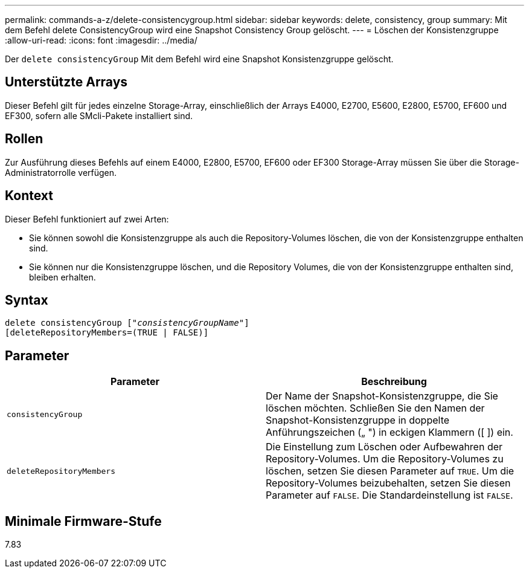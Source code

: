 ---
permalink: commands-a-z/delete-consistencygroup.html 
sidebar: sidebar 
keywords: delete, consistency, group 
summary: Mit dem Befehl delete ConsistencyGroup wird eine Snapshot Consistency Group gelöscht. 
---
= Löschen der Konsistenzgruppe
:allow-uri-read: 
:icons: font
:imagesdir: ../media/


[role="lead"]
Der `delete consistencyGroup` Mit dem Befehl wird eine Snapshot Konsistenzgruppe gelöscht.



== Unterstützte Arrays

Dieser Befehl gilt für jedes einzelne Storage-Array, einschließlich der Arrays E4000, E2700, E5600, E2800, E5700, EF600 und EF300, sofern alle SMcli-Pakete installiert sind.



== Rollen

Zur Ausführung dieses Befehls auf einem E4000, E2800, E5700, EF600 oder EF300 Storage-Array müssen Sie über die Storage-Administratorrolle verfügen.



== Kontext

Dieser Befehl funktioniert auf zwei Arten:

* Sie können sowohl die Konsistenzgruppe als auch die Repository-Volumes löschen, die von der Konsistenzgruppe enthalten sind.
* Sie können nur die Konsistenzgruppe löschen, und die Repository Volumes, die von der Konsistenzgruppe enthalten sind, bleiben erhalten.




== Syntax

[source, cli, subs="+macros"]
----
delete consistencyGroup pass:quotes[[_"consistencyGroupName"_]]
[deleteRepositoryMembers=(TRUE | FALSE)]
----


== Parameter

|===
| Parameter | Beschreibung 


 a| 
`consistencyGroup`
 a| 
Der Name der Snapshot-Konsistenzgruppe, die Sie löschen möchten. Schließen Sie den Namen der Snapshot-Konsistenzgruppe in doppelte Anführungszeichen („ ") in eckigen Klammern ([ ]) ein.



 a| 
`deleteRepositoryMembers`
 a| 
Die Einstellung zum Löschen oder Aufbewahren der Repository-Volumes. Um die Repository-Volumes zu löschen, setzen Sie diesen Parameter auf `TRUE`. Um die Repository-Volumes beizubehalten, setzen Sie diesen Parameter auf `FALSE`. Die Standardeinstellung ist `FALSE`.

|===


== Minimale Firmware-Stufe

7.83
